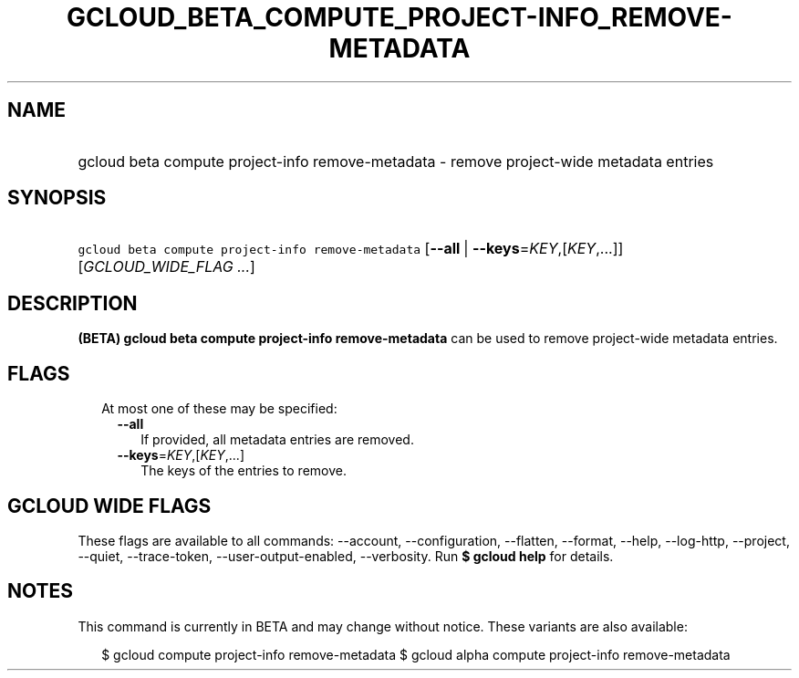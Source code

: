 
.TH "GCLOUD_BETA_COMPUTE_PROJECT\-INFO_REMOVE\-METADATA" 1



.SH "NAME"
.HP
gcloud beta compute project\-info remove\-metadata \- remove project\-wide metadata entries



.SH "SYNOPSIS"
.HP
\f5gcloud beta compute project\-info remove\-metadata\fR [\fB\-\-all\fR\ |\ \fB\-\-keys\fR=\fIKEY\fR,[\fIKEY\fR,...]] [\fIGCLOUD_WIDE_FLAG\ ...\fR]



.SH "DESCRIPTION"

\fB(BETA)\fR \fBgcloud beta compute project\-info remove\-metadata\fR can be
used to remove project\-wide metadata entries.



.SH "FLAGS"

.RS 2m
.TP 2m

At most one of these may be specified:

.RS 2m
.TP 2m
\fB\-\-all\fR
If provided, all metadata entries are removed.

.TP 2m
\fB\-\-keys\fR=\fIKEY\fR,[\fIKEY\fR,...]
The keys of the entries to remove.


.RE
.RE
.sp

.SH "GCLOUD WIDE FLAGS"

These flags are available to all commands: \-\-account, \-\-configuration,
\-\-flatten, \-\-format, \-\-help, \-\-log\-http, \-\-project, \-\-quiet,
\-\-trace\-token, \-\-user\-output\-enabled, \-\-verbosity. Run \fB$ gcloud
help\fR for details.



.SH "NOTES"

This command is currently in BETA and may change without notice. These variants
are also available:

.RS 2m
$ gcloud compute project\-info remove\-metadata
$ gcloud alpha compute project\-info remove\-metadata
.RE


